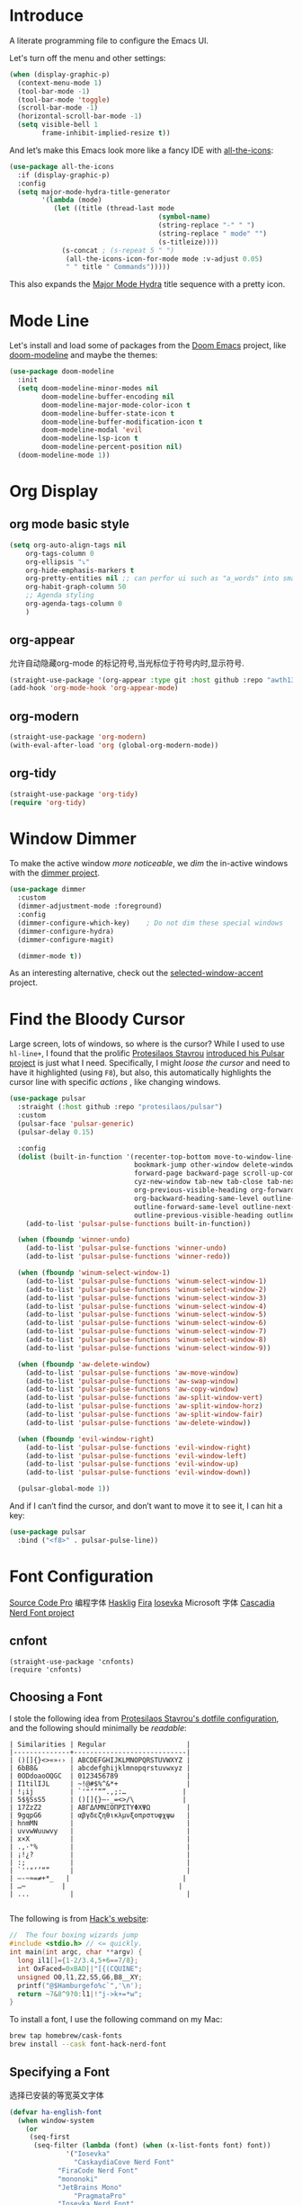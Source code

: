 #+description: A literate programming file to configure the Emacs UI.
#+auto_tangle: vars:org-babel-tangle-comment-format-beg:org-babel-tangle-comment-format-end t
#+property:    header-args:emacs-lisp :tangle yes

* Introduce
A literate programming file to configure the Emacs UI.

#+begin_src emacs-lisp :comments link :exports none
;;; display --- Emacs UI configuration. -*- lexical-binding: t; -*-
;; 
;; © 2020-2023  Borrow From Howard X. Abrams <http://gitlab.com/howardabrams>
;;   Licensed under a Creative Commons Attribution 4.0 International License.
;;   See http://creativecommons.org/licenses/by/4.0/
;;
;; Author: Dancewhale
;; Maintainer: Dancewhale
;; Created: September 10, 2024
;;
;; This file is not part of GNU Emacs.
;;
;; *NB:* Do not edit this file. Instead, edit the original literate file.
;;
;;; Code:
#+end_src

Let's turn off the menu and other settings:
#+begin_src emacs-lisp :comments link
(when (display-graphic-p)
  (context-menu-mode 1)
  (tool-bar-mode -1)
  (tool-bar-mode 'toggle)
  (scroll-bar-mode -1)
  (horizontal-scroll-bar-mode -1)
  (setq visible-bell 1
        frame-inhibit-implied-resize t))
#+end_src

And let’s make this Emacs look more like a fancy IDE with [[https://github.com/domtronn/all-the-icons.el][all-the-icons]]:

#+begin_src emacs-lisp :comments link
(use-package all-the-icons
  :if (display-graphic-p)
  :config
  (setq major-mode-hydra-title-generator
        '(lambda (mode)
           (let ((title (thread-last mode
                                     (symbol-name)
                                     (string-replace "-" " ")
                                     (string-replace " mode" "")
                                     (s-titleize))))
             (s-concat ; (s-repeat 5 " ")
              (all-the-icons-icon-for-mode mode :v-adjust 0.05)
              " " title " Commands")))))
#+end_src

This also expands the [[file:cyz-config.org::*Leader Sequences][Major Mode Hydra]] title sequence with a pretty icon.
* Mode Line
Let's install and load some of packages from the [[https://github.com/hlissner/doom-emacs][Doom Emacs]] project, like [[https://github.com/seagle0128/doom-modeline][doom-modeline]] and maybe the themes:
#+begin_src emacs-lisp :comments link
(use-package doom-modeline
  :init
  (setq doom-modeline-minor-modes nil
        doom-modeline-buffer-encoding nil
        doom-modeline-major-mode-color-icon t
        doom-modeline-buffer-state-icon t
        doom-modeline-buffer-modification-icon t
        doom-modeline-modal 'evil
        doom-modeline-lsp-icon t
        doom-modeline-percent-position nil)
  (doom-modeline-mode 1))
#+end_src

* Org Display
** org mode basic style
#+name: basic-style
#+begin_src emacs-lisp :comments link
(setq org-auto-align-tags nil
	org-tags-column 0
	org-ellipsis "⤵"
	org-hide-emphasis-markers t
	org-pretty-entities nil ;; can perfor ui such as "a_words" into small "awords"
	org-habit-graph-column 50
	;; Agenda styling
	org-agenda-tags-column 0
	)
#+end_src

** org-appear
允许自动隐藏org-mode 的标记符号,当光标位于符号内时,显示符号.
#+name: org-appear
#+begin_src emacs-lisp :comments link
(straight-use-package '(org-appear :type git :host github :repo "awth13/org-appear"))
(add-hook 'org-mode-hook 'org-appear-mode)
#+end_src

** org-modern
#+name: org-modern
#+begin_src emacs-lisp :comments link
  (straight-use-package 'org-modern)
  (with-eval-after-load 'org (global-org-modern-mode))
#+end_src

** org-tidy
#+name: org-tidy
#+begin_src emacs-lisp :comments link
(straight-use-package 'org-tidy)
(require 'org-tidy)
#+end_src

* Window Dimmer
To make the active window /more noticeable/, we /dim/ the in-active windows with the [[https://github.com/gonewest818/dimmer.el][dimmer project]].

#+begin_src emacs-lisp :comments link
(use-package dimmer
  :custom
  (dimmer-adjustment-mode :foreground)
  :config
  (dimmer-configure-which-key)    ; Do not dim these special windows
  (dimmer-configure-hydra)
  (dimmer-configure-magit)

  (dimmer-mode t))
#+end_src

As an interesting alternative, check out the [[https://www.emacs.dyerdwelling.family/emacs/20240208164549-emacs-selected-window-accent-mode-now-on-melpa/][selected-window-accent]] project.
* Find the Bloody Cursor
Large screen, lots of windows, so where is the cursor? While I used to use =hl-line+=, I found that the prolific [[https://protesilaos.com/][Protesilaos Stavrou]] [[https://protesilaos.com/codelog/2022-03-14-emacs-pulsar-demo/][introduced his Pulsar project]] is just what I need. Specifically, I might /loose the cursor/ and need to have it highlighted (using ~F8~), but also, this automatically highlights the cursor line with specific /actions/ , like changing windows.

#+begin_src emacs-lisp :comments link
(use-package pulsar
  :straight (:host github :repo "protesilaos/pulsar")
  :custom
  (pulsar-face 'pulsar-generic)
  (pulsar-delay 0.15)

  :config
  (dolist (built-in-function '(recenter-top-bottom move-to-window-line-top-bottom reposition-window
                               bookmark-jump other-window delete-window delete-other-windows
                               forward-page backward-page scroll-up-command scroll-down-command
                               cyz-new-window tab-new tab-close tab-next org-next-visible-heading
                               org-previous-visible-heading org-forward-heading-same-level
                               org-backward-heading-same-level outline-backward-same-level
                               outline-forward-same-level outline-next-visible-heading
                               outline-previous-visible-heading outline-up-heading))
    (add-to-list 'pulsar-pulse-functions built-in-function))

  (when (fboundp 'winner-undo)
    (add-to-list 'pulsar-pulse-functions 'winner-undo)
    (add-to-list 'pulsar-pulse-functions 'winner-redo))

  (when (fboundp 'winum-select-window-1)
    (add-to-list 'pulsar-pulse-functions 'winum-select-window-1)
    (add-to-list 'pulsar-pulse-functions 'winum-select-window-2)
    (add-to-list 'pulsar-pulse-functions 'winum-select-window-3)
    (add-to-list 'pulsar-pulse-functions 'winum-select-window-4)
    (add-to-list 'pulsar-pulse-functions 'winum-select-window-5)
    (add-to-list 'pulsar-pulse-functions 'winum-select-window-6)
    (add-to-list 'pulsar-pulse-functions 'winum-select-window-7)
    (add-to-list 'pulsar-pulse-functions 'winum-select-window-8)
    (add-to-list 'pulsar-pulse-functions 'winum-select-window-9))

  (when (fboundp 'aw-delete-window)
    (add-to-list 'pulsar-pulse-functions 'aw-move-window)
    (add-to-list 'pulsar-pulse-functions 'aw-swap-window)
    (add-to-list 'pulsar-pulse-functions 'aw-copy-window)
    (add-to-list 'pulsar-pulse-functions 'aw-split-window-vert)
    (add-to-list 'pulsar-pulse-functions 'aw-split-window-horz)
    (add-to-list 'pulsar-pulse-functions 'aw-split-window-fair)
    (add-to-list 'pulsar-pulse-functions 'aw-delete-window))

  (when (fboundp 'evil-window-right)
    (add-to-list 'pulsar-pulse-functions 'evil-window-right)
    (add-to-list 'pulsar-pulse-functions 'evil-window-left)
    (add-to-list 'pulsar-pulse-functions 'evil-window-up)
    (add-to-list 'pulsar-pulse-functions 'evil-window-down))

  (pulsar-global-mode 1))
#+end_src

And if I can’t find the cursor, and don’t want to move it to see it, I can hit a key:
#+begin_src emacs-lisp :comments link
(use-package pulsar
  :bind ("<f8>" . pulsar-pulse-line))
#+end_src

* Font Configuration
[[http://blogs.adobe.com/typblography/2012/09/source-code-pro.html][Source Code Pro]]  编程字体
[[https://github.com/i-tu/Hasklig][Hasklig]]     [[https://github.com/tonsky/FiraCode][Fira]]  [[https://typeof.net/Iosevka/][Iosevka]] 
Microsoft 字体 [[https://docs.microsoft.com/en-us/windows/terminal/cascadia-code][Cascadia]] 
[[https://github.com/ryanoasis/nerd-fonts][Nerd Font project]] 
** cnfont
#+name: cnfont
#+begin_src emacs-elisp  :comments link
(straight-use-package 'cnfonts)
(require 'cnfonts)
#+end_src

** Choosing a Font
I stole the following idea from [[https://protesilaos.com/dotemacs/#h:9035a1ed-e988-4731-89a5-0d9e302c3dea][Protesilaos Stavrou's dotfile configuration]], and the following should minimally be /readable/:
#+begin_example
  | Similarities | Regular                    |
  |--------------+----------------------------|
  | ()[]{}<>«»‹› | ABCDEFGHIJKLMNOPQRSTUVWXYZ |
  | 6bB8&        | abcdefghijklmnopqrstuvwxyz |
  | 0ODdoaoOQGC  | 0123456789                 |
  | I1tilIJL     | ~!@#$%^&*+                 |
  | !¡ij         | `'"‘’“”.,;:…              |
  | 5$§SsS5      | ()[]{}—-_=<>/\            |
  | 17ZzZ2       | ΑΒΓΔΛΜΝΞΟΠΡΣΤΥΦΧΨΩ         |
  | 9gqpG6       | αβγδεζηθικλμνξοπρστυφχψω   |
  | hnmMN        |                            |
  | uvvwWuuwvy   |                            |
  | x×X          |                            |
  | .,·°%        |                            |
  | ¡!¿?         |                            |
  | :;           |                            |
  | `''"‘’“”     |                            |
  | —-~≈=≠+*_   |                            |
  | …⋯         |                            |
  | ...          |                            |

#+end_example

The following is from [[https://source-foundry.github.io/Hack/font-specimen.html][Hack's website]]:
#+begin_src c
//  The four boxing wizards jump
#include <stdio.h> // <= quickly.
int main(int argc, char **argv) {
  long il1[]={1-2/3.4,5+6==7/8};
  int OxFaced=0xBAD||"[{(CQUINE";
  unsigned O0,l1,Z2,S5,G6,B8__XY;
  printf("@$Hamburgefo%c`",'\n');
  return ~7&8^9?0:l1|!"j->k+=*w";
}
#+end_src

To install a font, I use the following command on my Mac:
#+begin_src sh
brew tap homebrew/cask-fonts
brew install --cask font-hack-nerd-font
#+end_src
** Specifying a Font
选择已安装的等宽英文字体
#+begin_src emacs-lisp
(defvar ha-english-font
  (when window-system
    (or
     (seq-first
      (seq-filter (lambda (font) (when (x-list-fonts font) font))
    	      '("Iosevka"
                "CaskaydiaCove Nerd Font"
    		"FiraCode Nerd Font"
    		"mononoki"
    		"JetBrains Mono"
                "PragmataPro"
    		"Iosevka Nerd Font"
    		"Fantasque Sans Mono")))
     "monospaced"))
      "My fixed width font based on what I have installed.")
#+end_src
选择已安装的等宽中文字体
#+begin_src emacs-lisp
  (defvar ha-chinese-font
    (when window-system
      (or
       (seq-first
        (seq-filter (lambda (font) (when (x-list-fonts font) font))
                    '("LXGW WenKai"
                      "LXGW WenKai Mono"
                      "Sarasa Term Sc Nerd"
                      "harmonyOS sans")))
       (warn "Cannot find a Chinese Font.  Install 等宽字体."))))
  #+end_src

设置我的中文和英文字体，为了对齐特地找的等宽英文和中文字体。
#+begin_src emacs-lisp
(defun ha-better-font()
  (interactive)
  (if (display-graphic-p)
      (progn
        (set-face-attribute 'default nil :font ha-english-font)
        ;; Unicode font
        ;(set-fontset-font t 'unicode (font-spec :family "Monaco Nerd Font Mono") nil 'prepend)
        ;; Solve the org bullet problem
        ;;(dolist (charset '(?\x25cb))
        ;;  (set-fontset-font nil charset (font-spec :family "MonacoB" :size 13))) ;; 14 16 20 22 28
        ;; Chinese font
        (dolist (charset '(kana han cjk-misc bopomofo))
          (set-fontset-font (frame-parameter nil 'font)
                            charset
                            (font-spec :family ha-chinese-font)))
        (set-fontset-font t 'symbol  "Sarasa Term Sc Nerd")
)))

;; 支持字体大小修改
(require 'textsize)

#+end_src

* Themes
加载我喜欢的theme, install ef-themes
设置org-mode 的head 字体大小.
#+name: ef-themes
#+begin_src emacs-lisp :comments link
(use-package ef-themes
  :config
  (setq ef-themes-mixed-fonts nil
        ef-themes-variable-pitch-ui nil)
  (mapc  #'disable-theme custom-enabled-themes)
  (load-theme 'ef-melissa-light :no-confirm)
 )
#+end_src



Most of the time, Emacs is on my desk is a darkened room, so I choose the dark theme:

#+begin_src emacs-lisp :comments link
(defun laptop-inside ()
  "Customize the theme for inside programming."
  (interactive)
  (mapc  #'disable-theme custom-enabled-themes)
  (load-theme 'ef-maris-dark t))
;  (cyz-word-processor-fonts))
#+end_src

But, when feeling adventurous, I /sometimes/ take my laptop outside:

#+begin_src emacs-lisp :comments link
(defun laptop-in-the-sun ()
  "Customize the theme for outside programming."
  (interactive)
  (mapc  #'disable-theme custom-enabled-themes)
  (load-theme 'ef-melissa-light t)
  (set-face-attribute 'default nil :foreground "#0c0906")
  (set-face-attribute 'region nil :background "orange")
  (set-face-attribute 'org-block nil :background "#f2f1ef")
  (set-face-attribute 'org-block-begin-line nil :foreground "#999491" :background "#e5e4e3"))
;  (cyz-word-processor-fonts))
#+end_src

I’ve been playing around with making the current window more pronounced.
This isn’t needed as much with the [[*Window Dimmer][Window Dimmer]] feature, but if I do, this would be the settings:

#+begin_src emacs-lisp :comments link :tangle no
(set-face-attribute 'mode-line nil :background "#cccccc")
(set-face-attribute 'mode-line-inactive nil :background "#888888")
#+end_src

Oh, and turn off the line highlighting:

#+begin_src emacs-lisp :comments link
(global-hl-line-mode -1)
#+end_src

And of course, the default is /inside/ where it is dark and safe. Let’s also wait til the world settles down before calling this.

#+begin_src emacs-lisp :comments link
(progn
  (sit-for 2)
  (laptop-inside))
#+end_src

** Highlight Task Labels
In code, if you drop a specific /text/ labels, we can highlight them with [[https://github.com/tarsius/hl-todo][hl-todo package]]:

#+begin_src emacs-lisp :comments link
(use-package hl-todo
  :straight (:host github :repo "tarsius/hl-todo")
  :init
  (setq hl-todo-keyword-faces
    `(("TODO"   . ,(face-foreground 'warning))
      ("FIXME"  . ,(face-foreground 'error))
      ("NOTE"   . ,(face-foreground 'success))))
  (global-hl-todo-mode 1))
#+end_src

This means that comments like the following visually standout:
TODO Attempt to validate that this shows something I need to do.

Suggests to bind some keys to =hl-todo-next= in order to jump from tag to tag, but the [[https://github.com/liuyinz/consult-todo][consult-todo]] implements that in a more visual way:

#+begin_src emacs-lisp :comments link
(use-package consult-todo
  :init
  (defconst consult-todo--narrow
    '((?t . "TODO")
      (?f . "FIXME")
      (?n . "NOTE"))
    "Mapping of narrow and keywords.")
  :general (:states 'normal "g t" '("jump todos" . consult-todo)))
#+end_src

* Full Size Frame
Taken from [[https://emacsredux.com/blog/2020/12/04/maximize-the-emacs-frame-on-startup/][this essay]], I figured I would start the initial frame automatically in fullscreen, but not any subsequent frames (as this could be part of the capturing system).
#+begin_src emacs-lisp :comments link
(add-to-list 'initial-frame-alist '(fullscreen . maximized))
#+end_src

But when capturing, I subsequently open smaller frames that shouldn’t be /odd looking/:
#+begin_src emacs-lisp :comments link
(add-to-list 'default-frame-alist '(ns-transparent-titlebar . t))
(add-to-list 'default-frame-alist '(ns-appearance . dark))
#+end_src

Now that I’m using v29 of Emacs, I can /un-decorate/ the non-full-sized frames:
#+begin_src emacs-lisp :comments link
(add-to-list 'default-frame-alist '(undecorated-round . t))
#+end_src

* Emojis, Icons and Whatnot
Display these two symbols as one:
#+begin_src emacs-lisp :comments link
(add-hook 'text-mode-hook (lambda ()
                            (dolist (pair '(("!?" . "‽")
                                            ("ae" . "æ")
                                            ("AE" . "Æ")

                                            ;; If we have ligatures, why these?
                                            ;; ("->" . ?→)
                                            ;; ("<-" . ?←)
                                            ;; ("=>" . ?⇒)
                                            ))
                              (push pair prettify-symbols-alist))))
#+end_src

And turn the prettifier on:
#+begin_src emacs-lisp :comments link
(global-prettify-symbols-mode 1)
#+end_src

In Emacs 28.1, we have better Unicode 14 support. Which means, we need to install [[https://github.com/googlefonts/noto-emoji][Noto Color Emoji]]. My systems, seems to work fine, but I’m leaving this code here in case I have issues, as I might use what Apple supplies when on a Mac (thanks [[http://xahlee.info/emacs/emacs/emacs_list_and_set_font.html][Xah Lee]]):
#+begin_src emacs-lisp :comments link
;; set font for emoji (should come after setting symbols)
(set-fontset-font t 'emoji
 (cond
  ((member "Apple Color Emoji" (font-family-list)) "Apple Color Emoji")
  ((member "Noto Color Emoji" (font-family-list)) "Noto Color Emoji")
  ((member "Symbola" (font-family-list)) "Symbola")))
#+end_src
Test this out: 😄 😱 😸 👸 👽 🙋

Not use what I'm doing with the [[https://github.com/domtronn/all-the-icons.el][all-the-icons]] package, but the Doom Modeline uses much of this.
#+begin_src emacs-lisp :comments link
(use-package all-the-icons)
#+end_src
*Note:* Install everything with the function, =all-the-icons-install-fonts=.
* Ligatures
Seems like getting ligatures to work in Emacs has been a Holy Grail. On Mac, I've used special builds that have hacks, but now with Emacs 27 and Harfbuzz, I should be able to get --> to look like it should.

#+begin_src emacs-lisp :comments link :tangle no
(setq prettify-symbols-unprettify-at-point 'right-edge)

(global-prettify-symbols-mode +1)
(prettify-symbols-mode +1)
#+end_src

We'll start using that instead, but setting this [[file:cyz-programming.org::*Ligatures][over here]] in the programming section.

Also note that adding a /little/ extra space between lines makes text files easier to read.
#+begin_src emacs-lisp :comments link
(add-hook 'text-mode-hook (lambda () (setq-local line-spacing 0.1)))
#+end_src
* Technical Artifacts :noexport:

Let's =provide= a name so we can =require= this file:
#+begin_src emacs-lisp :comments link :exports none
(provide 'cyz-display)
;;; cyz-display.el ends here
#+end_src

Before you can build this on a new system, make sure that you put the cursor over any of these properties, and hit: ~C-c C-c~
